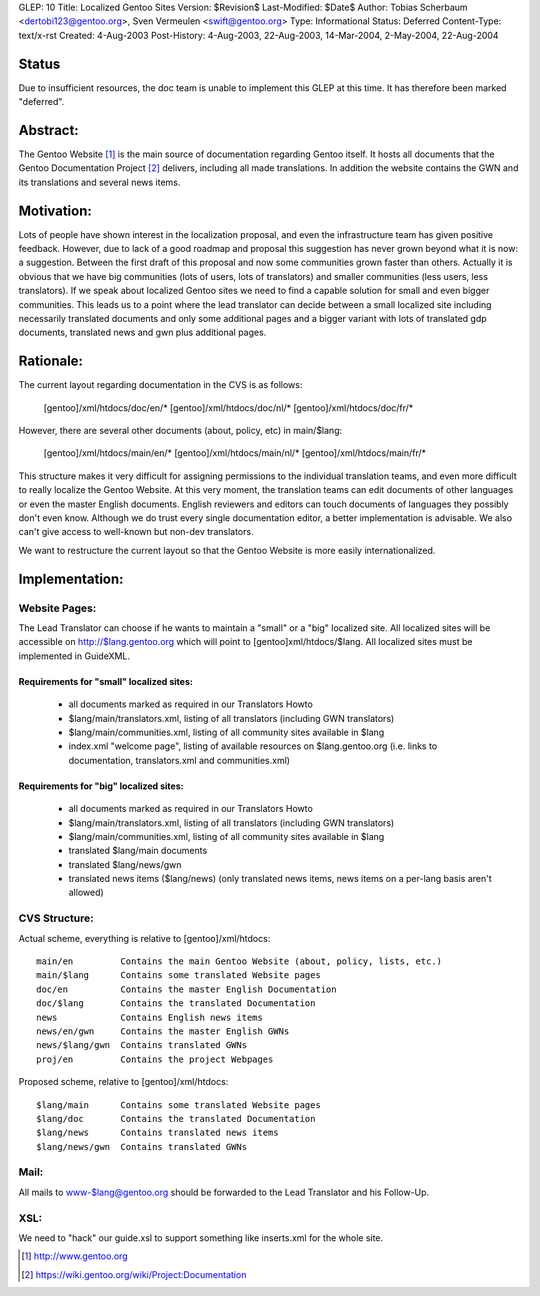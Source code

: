 GLEP: 10
Title: Localized Gentoo Sites
Version: $Revision$
Last-Modified: $Date$
Author: Tobias Scherbaum <dertobi123@gentoo.org>, Sven Vermeulen <swift@gentoo.org>
Type: Informational
Status: Deferred
Content-Type: text/x-rst
Created: 4-Aug-2003
Post-History: 4-Aug-2003, 22-Aug-2003, 14-Mar-2004, 2-May-2004, 22-Aug-2004


Status
======

Due to insufficient resources, the doc team is unable to implement
this GLEP at this time.  It has therefore been marked "deferred".

Abstract:
=========

The Gentoo Website [#gentoo]_ is the main source of documentation regarding
Gentoo itself. It hosts all documents that the Gentoo Documentation Project
[#gdp]_ delivers, including all made translations. In addition the website
contains the GWN and its translations and several news items.


Motivation:
===========

Lots of people have shown interest in the localization proposal, and
even the infrastructure team has given positive feedback. However, due
to lack of a good roadmap and proposal this suggestion has never grown
beyond what it is now: a suggestion. Between the first draft of this
proposal and now some communities grown faster than others. Actually it
is obvious that we have big communities (lots of users, lots of
translators) and smaller communities (less users, less translators). If
we speak about localized Gentoo sites we need to find a capable
solution for small and even bigger communities. This leads us to a
point where the lead translator can decide between a small localized
site including necessarily translated documents and only some
additional pages and a bigger variant with lots of translated gdp
documents, translated news and gwn plus additional pages.


Rationale:
==========

The current layout regarding documentation in the CVS is as follows:
  
  [gentoo]/xml/htdocs/doc/en/*
  [gentoo]/xml/htdocs/doc/nl/*
  [gentoo]/xml/htdocs/doc/fr/*

However, there are several other documents (about, policy, etc) in
main/$lang:

  [gentoo]/xml/htdocs/main/en/*
  [gentoo]/xml/htdocs/main/nl/*
  [gentoo]/xml/htdocs/main/fr/*

This structure makes it very difficult for assigning permissions to the
individual translation teams, and even more difficult to really localize
the Gentoo Website. At this very moment, the translation teams can edit
documents of other languages or even the master English documents. English
reviewers and editors can touch documents of languages they possibly don't
even know. Although we do trust every single documentation editor, a better
implementation is advisable. We also can't give access to well-known
but non-dev translators.

We want to restructure the current layout so that the Gentoo Website is
more easily internationalized.


Implementation:
===============

Website Pages:
--------------

The Lead Translator can choose if he wants to maintain a "small" or a
"big" localized site. All localized sites will be accessible on
http://$lang.gentoo.org which will point to [gentoo]xml/htdocs/$lang.
All localized sites must be implemented in GuideXML.

Requirements for "small" localized sites:
.........................................

  - all documents marked as required in our Translators Howto
  - $lang/main/translators.xml, listing of all translators (including
    GWN translators)
  - $lang/main/communities.xml, listing of all community sites available in $lang
  - index.xml "welcome page", listing of available resources on
    $lang.gentoo.org (i.e. links to documentation, translators.xml and
    communities.xml)

Requirements for "big" localized sites:
.......................................
  
  - all documents marked as required in our Translators Howto
  - $lang/main/translators.xml, listing of all translators (including
    GWN translators)
  - $lang/main/communities.xml, listing of all community sites available in $lang
  - translated $lang/main documents
  - translated $lang/news/gwn
  - translated news items ($lang/news) (only translated news items,
    news items on a per-lang basis aren't allowed)


CVS Structure:
--------------

Actual scheme, everything is relative to [gentoo]/xml/htdocs::

  main/en         Contains the main Gentoo Website (about, policy, lists, etc.)
  main/$lang      Contains some translated Website pages
  doc/en          Contains the master English Documentation
  doc/$lang       Contains the translated Documentation
  news            Contains English news items
  news/en/gwn     Contains the master English GWNs
  news/$lang/gwn  Contains translated GWNs
  proj/en         Contains the project Webpages

Proposed scheme, relative to [gentoo]/xml/htdocs::

  $lang/main      Contains some translated Website pages
  $lang/doc       Contains the translated Documentation
  $lang/news      Contains translated news items
  $lang/news/gwn  Contains translated GWNs

Mail:
-----

All mails to www-$lang@gentoo.org should be forwarded to the Lead
Translator and his Follow-Up.


XSL:
----

We need to "hack" our guide.xsl to support something like inserts.xml for the
whole site.



.. [#gentoo] http://www.gentoo.org
.. [#gdp] https://wiki.gentoo.org/wiki/Project:Documentation

